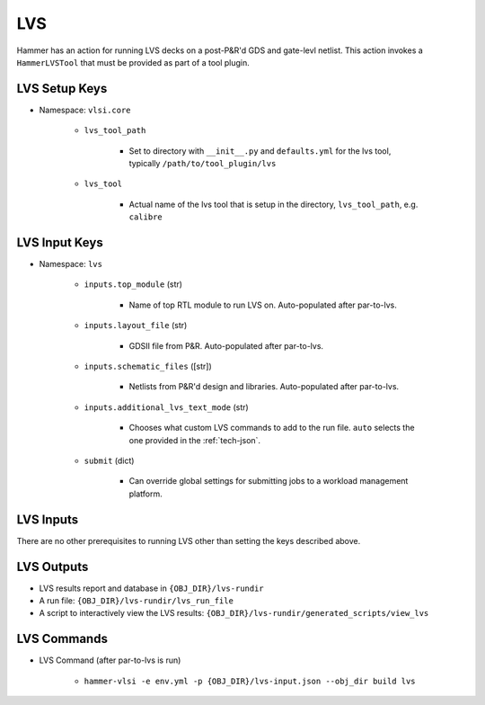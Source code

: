LVS
===============================

Hammer has an action for running LVS decks on a post-P&R'd GDS and gate-levl netlist. This action invokes a ``HammerLVSTool`` that must be provided as part of a tool plugin.

LVS Setup Keys
--------------

* Namespace: ``vlsi.core``

    * ``lvs_tool_path``

        * Set to directory with ``__init__.py`` and ``defaults.yml`` for the lvs tool, typically ``/path/to/tool_plugin/lvs``

    * ``lvs_tool``
        
        * Actual name of the lvs tool that is setup in the directory, ``lvs_tool_path``, e.g. ``calibre``

LVS Input Keys
--------------

* Namespace: ``lvs``

    * ``inputs.top_module`` (str)

        * Name of top RTL module to run LVS on. Auto-populated after par-to-lvs.

    * ``inputs.layout_file`` (str)

        * GDSII file from P&R. Auto-populated after par-to-lvs.

    * ``inputs.schematic_files`` ([str])

        * Netlists from P&R'd design and libraries. Auto-populated after par-to-lvs.

    * ``inputs.additional_lvs_text_mode`` (str)

        * Chooses what custom LVS commands to add to the run file. ``auto`` selects the one provided in the :ref:`tech-json`.

    * ``submit`` (dict)

        * Can override global settings for submitting jobs to a workload management platform.

LVS Inputs 
--------------
There are no other prerequisites to running LVS other than setting the keys described above.

LVS Outputs
--------------
* LVS results report and database in ``{OBJ_DIR}/lvs-rundir``
* A run file: ``{OBJ_DIR}/lvs-rundir/lvs_run_file``
* A script to interactively view the LVS results: ``{OBJ_DIR}/lvs-rundir/generated_scripts/view_lvs``

LVS Commands
--------------

* LVS Command (after par-to-lvs is run)

    * ``hammer-vlsi -e env.yml -p {OBJ_DIR}/lvs-input.json --obj_dir build lvs``
